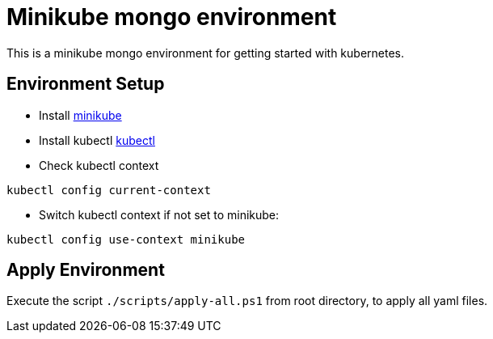 = Minikube mongo environment

This is a minikube mongo environment for getting started with kubernetes.

== Environment Setup
* Install https://minikube.sigs.k8s.io/docs/start/[minikube]
* Install kubectl https://kubernetes.io/docs/home#learn-how-to-use-kubernetes[kubectl]
* Check kubectl context
```
kubectl config current-context
```

* Switch kubectl context if not set to minikube:
```
kubectl config use-context minikube
```

== Apply Environment
Execute the script `./scripts/apply-all.ps1` from root directory, to apply all yaml files.